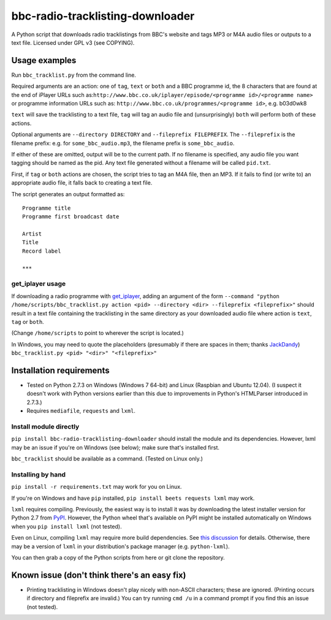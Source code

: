 #################################
bbc-radio-tracklisting-downloader
#################################

A Python script that downloads radio tracklistings from BBC's website
and tags MP3 or M4A audio files or outputs to a text file. Licensed
under GPL v3 (see COPYING).

**************
Usage examples
**************

Run ``bbc_tracklist.py`` from the command line.

Required arguments are an action: one of ``tag``, ``text`` or ``both``
and a BBC programme id, the 8 characters that are found at the end of
iPlayer URLs such
as:``http://www.bbc.co.uk/iplayer/episode/<programme id>/<programme name>``
or programme information URLs such as:
``http://www.bbc.co.uk/programmes/<programme id>``, e.g. b03d0wk8

``text`` will save the tracklisting to a text file, ``tag`` will tag an
audio file and (unsurprisingly) ``both`` will perform both of these
actions.

Optional arguments are ``--directory DIRECTORY`` and
``--fileprefix FILEPREFIX``. The ``--fileprefix`` is the filename
prefix: e.g. for ``some_bbc_audio.mp3``, the filename prefix is
``some_bbc_audio``.

If either of these are omitted, output will be to the current path. If
no filename is specified, any audio file you want tagging should be
named as the pid. Any text file generated without a filename will be
called ``pid.txt``.

First, if ``tag`` or ``both`` actions are chosen, the script tries to
tag an M4A file, then an MP3. If it fails to find (or write to) an
appropriate audio file, it falls back to creating a text file.

The script generates an output formatted as:

::

    Programme title
    Programme first broadcast date

    Artist
    Title
    Record label

    ***

get\_iplayer usage
==================

If downloading a radio programme with
`get\_iplayer <http://www.infradead.org/get_iplayer/html/get_iplayer.html>`_,
adding an argument of the form
``--command "python /home/scripts/bbc_tracklist.py action <pid> --directory <dir> --fileprefix <fileprefix>"``
should result in a text file containing the tracklisting in the same
directory as your downloaded audio file where action is ``text``,
``tag`` or ``both``.

(Change ``/home/scripts`` to point to wherever the script is located.)

In Windows, you may need to quote the placeholders (presumably if there
are spaces in them; thanks `JackDandy <https://github.com/JackDandy>`_)
``bbc_tracklist.py <pid> "<dir>" "<fileprefix>"``

*************************
Installation requirements
*************************

-  Tested on Python 2.7.3 on Windows (Windows 7 64-bit) and Linux
   (Raspbian and Ubuntu 12.04). (I suspect it doesn't work with Python
   versions earlier than this due to improvements in Python's HTMLParser
   introduced in 2.7.3.)
-  Requires ``mediafile``, ``requests`` and ``lxml``.

Install module directly
=======================

``pip install bbc-radio-tracklisting-downloader``
should install the module and its dependencies. However, lxml may be an
issue if you're on Windows (see below); make sure that's installed
first.

``bbc_tracklist`` should be available as a command. (Tested on Linux
only.)

Installing by hand
==================

``pip install -r requirements.txt`` may work for you on Linux.

If you're on Windows and have ``pip`` installed,
``pip install beets requests lxml`` may work.

``lxml`` requires compiling. Previously, the easiest way is to install
it was by downloading the latest installer version for Python 2.7 from
`PyPI <https://pypi.python.org/pypi/lxml>`_. However, the Python wheel
that's available on PyPI might be installed automatically on Windows
when you ``pip install lxml`` (not tested).

Even on Linux, compiling ``lxml`` may require more build dependencies.
See `this discussion <https://stackoverflow.com/questions/6504810>`_ for
details. Otherwise, there may be a version of ``lxml`` in your
distribution's package manager (e.g. ``python-lxml``).

You can then grab a copy of the Python scripts from here or git clone
the repository.

*********************************************
Known issue (don't think there's an easy fix)
*********************************************

-  Printing tracklisting in Windows doesn't play nicely with non-ASCII
   characters; these are ignored. (Printing occurs if directory and
   fileprefix are invalid.) You can try running ``cmd /u`` in a command
   prompt if you find this an issue (not tested).
